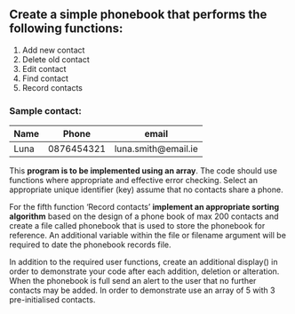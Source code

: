 ** Create a simple phonebook that performs the following functions:

    1. Add new contact
    2. Delete old contact
    3. Edit contact
    4. Find contact
    5. Record contacts

*** Sample contact:

| Name |      Phone | email               |
|------+------------+---------------------|
| Luna | 0876454321 | luna.smith@email.ie |
|------+------------+---------------------|


This *program is to be implemented using an array*. The code should use functions where appropriate and effective error checking. Select an appropriate unique identifier (key) assume that no contacts share a phone.

For the fifth function ‘Record contacts’ *implement an appropriate sorting algorithm* based on the design of a phone book of max 200 contacts and create a file called phonebook that is used to store the phonebook for reference. An additional variable within the file or filename argument will be required to date the phonebook records file.

In addition to the required user functions, create an additional display() in order to demonstrate your code after each addition, deletion or alteration. When the phonebook is full send an alert to the user that no further contacts may be added. 
In order to demonstrate use an array of 5 with 3 pre-initialised contacts.
